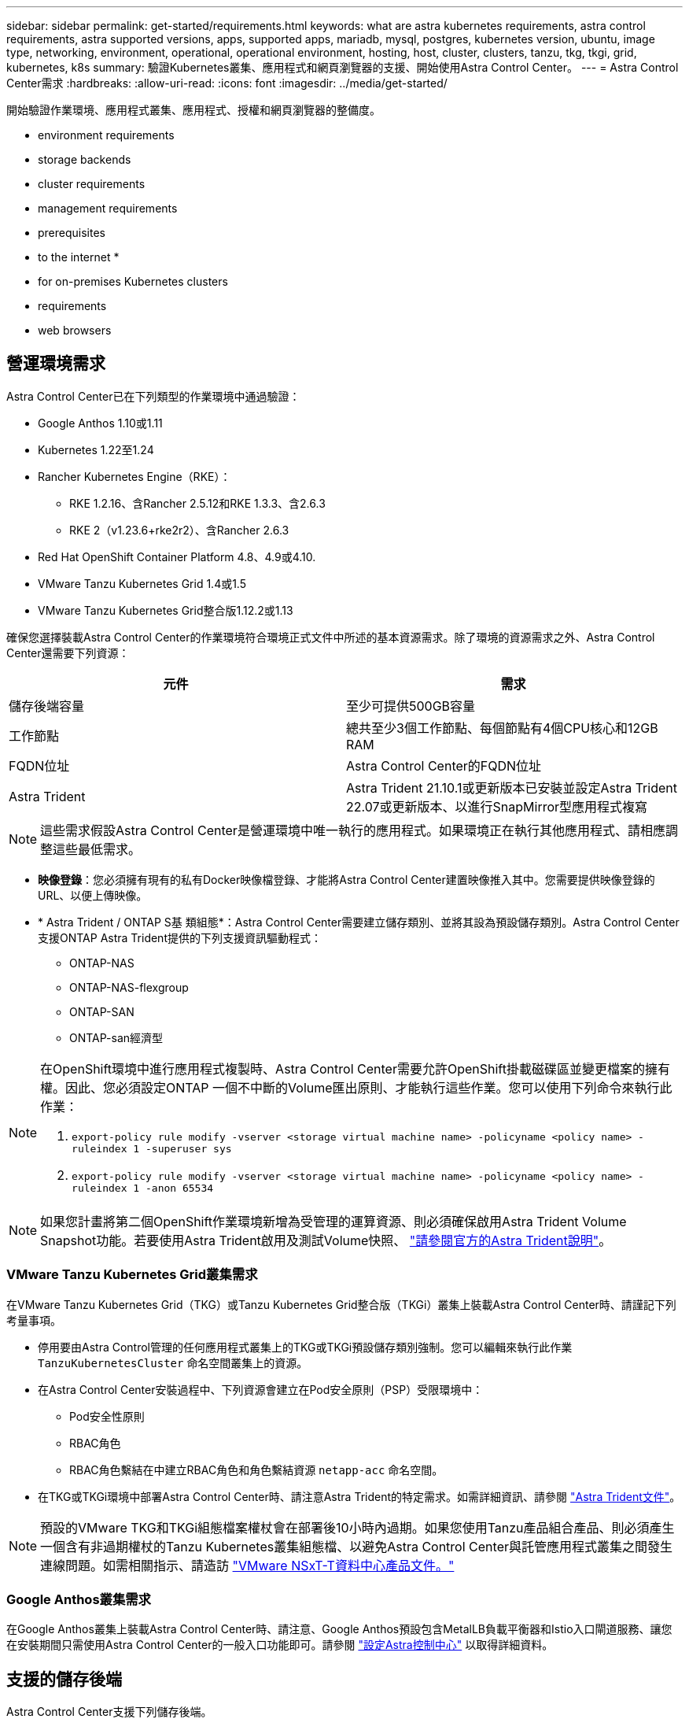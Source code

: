 ---
sidebar: sidebar 
permalink: get-started/requirements.html 
keywords: what are astra kubernetes requirements, astra control requirements, astra supported versions, apps, supported apps, mariadb, mysql, postgres, kubernetes version, ubuntu, image type, networking, environment, operational, operational environment, hosting, host, cluster, clusters, tanzu, tkg, tkgi, grid, kubernetes, k8s 
summary: 驗證Kubernetes叢集、應用程式和網頁瀏覽器的支援、開始使用Astra Control Center。 
---
= Astra Control Center需求
:hardbreaks:
:allow-uri-read: 
:icons: font
:imagesdir: ../media/get-started/


開始驗證作業環境、應用程式叢集、應用程式、授權和網頁瀏覽器的整備度。

*  environment requirements
*  storage backends
*  cluster requirements
*  management requirements
*  prerequisites
*  to the internet
* 
*  for on-premises Kubernetes clusters
*  requirements
*  web browsers




== 營運環境需求

Astra Control Center已在下列類型的作業環境中通過驗證：

* Google Anthos 1.10或1.11
* Kubernetes 1.22至1.24
* Rancher Kubernetes Engine（RKE）：
+
** RKE 1.2.16、含Rancher 2.5.12和RKE 1.3.3、含2.6.3
** RKE 2（v1.23.6+rke2r2）、含Rancher 2.6.3


* Red Hat OpenShift Container Platform 4.8、4.9或4.10.
* VMware Tanzu Kubernetes Grid 1.4或1.5
* VMware Tanzu Kubernetes Grid整合版1.12.2或1.13


確保您選擇裝載Astra Control Center的作業環境符合環境正式文件中所述的基本資源需求。除了環境的資源需求之外、Astra Control Center還需要下列資源：

|===
| 元件 | 需求 


| 儲存後端容量 | 至少可提供500GB容量 


| 工作節點 | 總共至少3個工作節點、每個節點有4個CPU核心和12GB RAM 


| FQDN位址 | Astra Control Center的FQDN位址 


| Astra Trident  a| 
Astra Trident 21.10.1或更新版本已安裝並設定Astra Trident 22.07或更新版本、以進行SnapMirror型應用程式複寫

|===

NOTE: 這些需求假設Astra Control Center是營運環境中唯一執行的應用程式。如果環境正在執行其他應用程式、請相應調整這些最低需求。

* *映像登錄*：您必須擁有現有的私有Docker映像檔登錄、才能將Astra Control Center建置映像推入其中。您需要提供映像登錄的URL、以便上傳映像。
* * Astra Trident / ONTAP S基 類組態*：Astra Control Center需要建立儲存類別、並將其設為預設儲存類別。Astra Control Center支援ONTAP Astra Trident提供的下列支援資訊驅動程式：
+
** ONTAP-NAS
** ONTAP-NAS-flexgroup
** ONTAP-SAN
** ONTAP-san經濟型




[NOTE]
====
在OpenShift環境中進行應用程式複製時、Astra Control Center需要允許OpenShift掛載磁碟區並變更檔案的擁有權。因此、您必須設定ONTAP 一個不中斷的Volume匯出原則、才能執行這些作業。您可以使用下列命令來執行此作業：

. `export-policy rule modify -vserver <storage virtual machine name> -policyname <policy name> -ruleindex 1 -superuser sys`
. `export-policy rule modify -vserver <storage virtual machine name> -policyname <policy name> -ruleindex 1 -anon 65534`


====

NOTE: 如果您計畫將第二個OpenShift作業環境新增為受管理的運算資源、則必須確保啟用Astra Trident Volume Snapshot功能。若要使用Astra Trident啟用及測試Volume快照、 https://docs.netapp.com/us-en/trident/trident-use/vol-snapshots.html["請參閱官方的Astra Trident說明"^]。



=== VMware Tanzu Kubernetes Grid叢集需求

在VMware Tanzu Kubernetes Grid（TKG）或Tanzu Kubernetes Grid整合版（TKGi）叢集上裝載Astra Control Center時、請謹記下列考量事項。

* 停用要由Astra Control管理的任何應用程式叢集上的TKG或TKGi預設儲存類別強制。您可以編輯來執行此作業 `TanzuKubernetesCluster` 命名空間叢集上的資源。
* 在Astra Control Center安裝過程中、下列資源會建立在Pod安全原則（PSP）受限環境中：
+
** Pod安全性原則
** RBAC角色
** RBAC角色繫結在中建立RBAC角色和角色繫結資源 `netapp-acc` 命名空間。




* 在TKG或TKGi環境中部署Astra Control Center時、請注意Astra Trident的特定需求。如需詳細資訊、請參閱 https://docs.netapp.com/us-en/trident/trident-get-started/kubernetes-deploy.html#other-known-configuration-options["Astra Trident文件"^]。



NOTE: 預設的VMware TKG和TKGi組態檔案權杖會在部署後10小時內過期。如果您使用Tanzu產品組合產品、則必須產生一個含有非過期權杖的Tanzu Kubernetes叢集組態檔、以避免Astra Control Center與託管應用程式叢集之間發生連線問題。如需相關指示、請造訪 https://docs.vmware.com/en/VMware-NSX-T-Data-Center/3.2/nsx-application-platform/GUID-52A52C0B-9575-43B6-ADE2-E8640E22C29F.html["VMware NSxT-T資料中心產品文件。"]



=== Google Anthos叢集需求

在Google Anthos叢集上裝載Astra Control Center時、請注意、Google Anthos預設包含MetalLB負載平衡器和Istio入口閘道服務、讓您在安裝期間只需使用Astra Control Center的一般入口功能即可。請參閱 link:install_acc.html#configure-astra-control-center["設定Astra控制中心"] 以取得詳細資料。



== 支援的儲存後端

Astra Control Center支援下列儲存後端。

* NetApp ONTAP S9.5或更新AFF 版本的功能性和FAS 功能性系統
* 適用於ONTAP SnapMirror應用程式複寫的NetApp SnapMirror 9.8或更新AFF 版本的功能性和FAS 功能性系統
* NetApp Cloud Volumes ONTAP


若要使用Astra Control Center、請視ONTAP 您需要完成的工作而定、確認您擁有下列各項的版次授權：

* FlexClone
* SnapMirror：選用。僅使用SnapMirror技術複寫至遠端系統時才需要。請參閱 https://docs.netapp.com/us-en/ontap/data-protection/snapmirror-licensing-concept.html["SnapMirror授權資訊"^]。
* S3授權：選用。僅適用於SS3鏟斗ONTAP


您可能想要檢查ONTAP 您的系統是否擁有必要的授權。請參閱 https://docs.netapp.com/us-en/ontap/system-admin/manage-licenses-concept.html["管理ONTAP 不需購買的授權"^]。



== 應用程式叢集需求

Astra Control Center對於您計畫從Astra Control Center管理的叢集有下列需求。如果您打算管理的叢集是裝載Astra Control Center的作業環境叢集、則也適用這些需求。

* Kubernetes的最新版本 https://kubernetes-csi.github.io/docs/snapshot-controller.html["Snapshot控制器元件"^] 已安裝
* 阿斯特拉部落 https://docs.netapp.com/us-en/trident/trident-use/vol-snapshots.html["volumesnapshotClass物件"^] 已由系統管理員定義
* 叢集上存在預設的Kubernetes儲存類別
* 至少有一個儲存類別設定為使用Astra Trident



NOTE: 您的應用程式叢集應有 `kubeconfig.yaml` 僅定義一個_context_元素的檔案。請參閱的Kubernetes文件 https://kubernetes.io/docs/concepts/configuration/organize-cluster-access-kubeconfig/["建立Kbeconfig檔案的相關資訊"^]。


NOTE: 在Rancher環境中管理應用程式叢集時、請在中修改應用程式叢集的預設內容 `kubeconfig` 由Rancher提供的檔案、使用控制面內容、而非Rancher API伺服器內容。如此可減少Rancher API伺服器的負載、並改善效能。



== 應用程式管理需求

Astra Control具備下列應用程式管理需求：

* *授權*：若要使用Astra Control Center管理應用程式、您需要Astra Control Center授權。
* *命名空間*：Astra Control要求應用程式不超過一個命名空間、但命名空間可以包含多個應用程式。
* * StorageClass *：如果您安裝的應用程式已明確設定StorageClass、且需要複製應用程式、則複製作業的目標叢集必須具有原本指定的StorageClass。將具有明確設定StorageClass的應用程式複製到沒有相同StorageClass的叢集、將會失敗。
* * Kubernetes資源*：使用未由Astra Control收集之Kubernetes資源的應用程式、可能沒有完整的應用程式資料管理功能。Astra Control會收集下列Kubernetes資源：
+
[cols="1,1,1"]
|===


| 叢集角色 | ClusterRoleBinding | 組態對應 


| 可關係工作 | CustomResourceDesDefinition | CustomResource 


| 示範 | 部署組態 | HorizontalPodAutoscaler 


| 入侵 | 互鎖Webhook | 網路原則 


| PeristentVolume Claim | Pod | Podcast中斷預算 


| Podcast範本 | ReplicaSet | 角色 


| 角色繫結 | 路由 | 秘密 


| 服務 | 服務帳戶 | 狀態集 


| 驗證Webhook |  |  
|===




== 複寫先決條件

Astra Control應用程式複寫要求您在開始之前必須符合下列先決條件：

* 為了實現無縫的災難恢復、建議您在第三個故障網域或次要站台部署Astra Control Center。
* 應用程式的主機Kubernetes叢集和目的地Kubernetes叢集必須可供使用、並連線至兩ONTAP 個非功能叢集、理想情況是位於不同的故障網域或站台。
* 必須配對叢集和主機SVM。ONTAP請參閱 https://docs.netapp.com/us-en/ontap-sm-classic/peering/index.html["叢集與SVM對等概觀"^]。
* 配對的遠端SVM必須可供目的地叢集上的Trident使用。
* 來源ONTAP 叢集和目的地叢集上都必須有Trident版本22.07或更新版本。
* 使用資料保護套裝組合的SnapMirror非同步授權必須同時在來源和目的地的叢集上啟用。ONTAP ONTAP請參閱 https://docs.netapp.com/us-en/ontap/data-protection/snapmirror-licensing-concept.html["SnapMirror授權概述ONTAP"^]。
* 當您將ONTAP 某個不支援的儲存後端新增至Astra Control Center時、請套用具有「admin」角色（具有存取方法）的使用者認證 `http` 和 `ontapi` 在兩ONTAP 個支援叢集上啟用。請參閱 https://docs.netapp.com/us-en/ontap-sm-classic/online-help-96-97/concept_cluster_user_accounts.html#users-list["管理使用者帳戶"^] 以取得更多資訊。
* 來源和目的地Kubernetes叢集和ONTAP 非功能性叢集都必須由Astra Control管理。
+

NOTE: 您可以同時以相反方向複寫不同的應用程式（在其他叢集或站台上執行）。例如、應用程式A、B、C可以從資料中心1複寫到資料中心2、而應用程式X、Y、Z可以從資料中心2複寫到資料中心1。



瞭解操作方法 link:../use/replicate_snapmirror.html["使用SnapMirror技術將應用程式複寫到遠端系統"]。



== 支援的應用程式安裝方法

Astra Control支援下列應用程式安裝方法：

* *資訊清單檔案*：Astra Control支援使用KUbectl從資訊清單檔案安裝的應用程式。例如：
+
[listing]
----
kubectl apply -f myapp.yaml
----
* * Helm 3*：如果您使用Helm來安裝應用程式、Astra Control需要Helm版本3。完全支援使用Helm 3（或從Helm 2升級至Helm 3）來管理及複製安裝的應用程式。不支援管理以Helm 2安裝的應用程式。
* *操作員部署的應用程式*：Astra Control支援以命名空間範圍運算子安裝的應用程式。以下是已針對此安裝模式驗證的一些應用程式：
+
** https://github.com/k8ssandra/cass-operator/tree/v1.7.1["Apache K8ssandra"^]
** https://github.com/jenkinsci/kubernetes-operator["Jenkins CI"^]
** https://github.com/percona/percona-xtradb-cluster-operator["Percona XtraDB叢集"^]





NOTE: 運算子及其安裝的應用程式必須使用相同的命名空間；您可能需要修改運算子的部署.yaml檔案、以確保情況如此。



== 存取網際網路

您應該判斷是否有外部網際網路存取權。如果您沒有、部分功能可能會受到限制、例如從NetApp Cloud Insights 接收監控和數據資料、或是將支援組合傳送至 https://mysupport.netapp.com/site/["NetApp 支援網站"^]。



== 授權

Astra Control Center需要Astra Control Center授權才能提供完整功能。向NetApp取得評估授權或完整授權。您需要授權來保護應用程式和資料。請參閱 link:../concepts/intro.html["Astra Control Center功能"] 以取得詳細資料。

您可以使用Astra Control Center試用試用試用版授權、從下載授權之日起90天內即可使用Astra Control Center。您可以註冊以免費試用 link:https://cloud.netapp.com/astra-register["請按這裡"^]。

如需ONTAP 有關支援不支援的詳細資訊、請參閱 link:../get-started/requirements.html["支援的儲存後端"]。

如需授權運作方式的詳細資訊、請參閱 link:../concepts/licensing.html["授權"]。



== 內部部署Kubernetes叢集的入口

您可以選擇網路入侵Astra控制中心的用途類型。依預設、Astra Control Center會將Astra Control Center閘道（服務/網路）部署為整個叢集的資源。Astra Control Center也支援使用服務負載平衡器（如果環境允許）。如果您想要使用服務負載平衡器、但尚未設定一個、則可以使用MetalLB負載平衡器自動將外部IP位址指派給服務。在內部DNS伺服器組態中、您應該將Astra Control Center所選的DNS名稱指向負載平衡的IP位址。


NOTE: 如果您要在Tanzu Kubernetes Grid叢集上裝載Astra Control Center、請使用 `kubectl get nsxlbmonitors -A` 命令以查看您是否已設定服務監視器以接受入口流量。如果存在、則不應安裝MetalLB、因為現有的服務監視器將會覆寫任何新的負載平衡器組態。

如需詳細資訊、請參閱 link:../get-started/install_acc.html#set-up-ingress-for-load-balancing["設定入口以進行負載平衡"]。



== 網路需求

裝載Astra Control Center的作業環境會使用下列TCP連接埠進行通訊。您應確保這些連接埠可透過任何防火牆、並設定防火牆、以允許來自Astra網路的任何HTTPS輸出流量。有些連接埠需要在裝載Astra Control Center的環境與每個託管叢集之間進行連線（視情況而定）。


NOTE: 您可以在雙堆疊Kubernetes叢集中部署Astra Control Center、Astra Control Center則可管理已設定為雙堆疊作業的應用程式和儲存後端。如需雙堆疊叢集需求的詳細資訊、請參閱 https://kubernetes.io/docs/concepts/services-networking/dual-stack/["Kubernetes文件"^]。

|===
| 來源 | 目的地 | 連接埠 | 傳輸協定 | 目的 


| 用戶端PC | Astra控制中心 | 443.. | HTTPS | UI / API存取：確保此連接埠在裝載Astra Control Center的叢集與每個受管理叢集之間都開啟 


| 度量使用者 | Astra Control Center工作節點 | 9090 | HTTPS | 度量資料通訊：確保每個託管叢集都能存取裝載Astra Control Center的叢集上的此連接埠（需要雙向通訊） 


| Astra控制中心 | 託管Cloud Insights 版的服務 (https://cloudinsights.netapp.com)[] | 443.. | HTTPS | 通訊Cloud Insights 


| Astra控制中心 | Amazon S3儲存貯體供應商 (https://my-bucket.s3.us-west-2.amazonaws.com/)[] | 443.. | HTTPS | Amazon S3儲存通訊 


| Astra控制中心 | NetApp AutoSupport (https://support.netapp.com)[] | 443.. | HTTPS | NetApp AutoSupport 通訊 
|===


== 支援的網頁瀏覽器

Astra Control Center支援最新版本的Firefox、Safari和Chrome、最低解析度為1280 x 720。



== 下一步

檢視 link:quick-start.html["快速入門"] 總覽：
